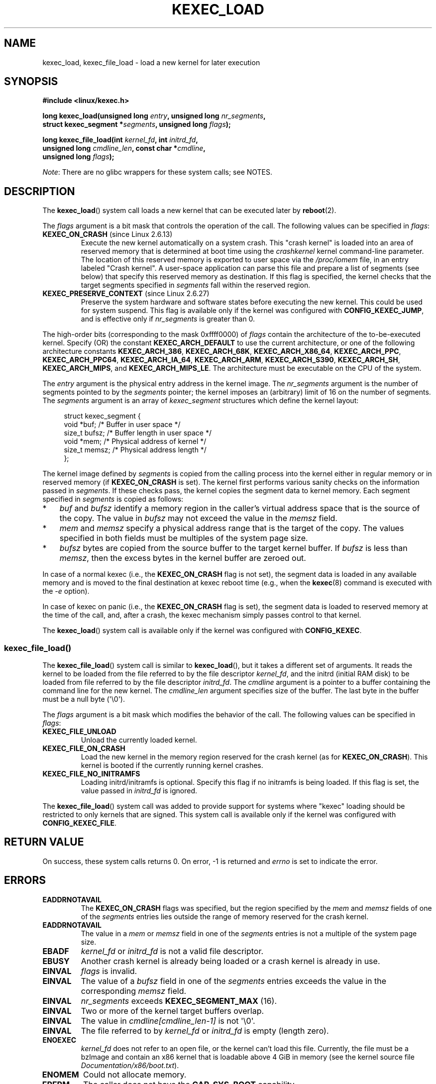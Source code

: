 .\" Copyright (C) 2010 Intel Corporation, Author: Andi Kleen
.\" and Copyright 2014, Vivek Goyal <vgoyal@redhat.com>
.\" and Copyright (c) 2015, Michael Kerrisk <mtk.manpages@gmail.com>
.\"
.\" %%%LICENSE_START(VERBATIM)
.\" Permission is granted to make and distribute verbatim copies of this
.\" manual provided the copyright notice and this permission notice are
.\" preserved on all copies.
.\"
.\" Permission is granted to copy and distribute modified versions of this
.\" manual under the conditions for verbatim copying, provided that the
.\" entire resulting derived work is distributed under the terms of a
.\" permission notice identical to this one.
.\"
.\" Since the Linux kernel and libraries are constantly changing, this
.\" manual page may be incorrect or out-of-date.  The author(s) assume no
.\" responsibility for errors or omissions, or for damages resulting from
.\" the use of the information contained herein.  The author(s) may not
.\" have taken the same level of care in the production of this manual,
.\" which is licensed free of charge, as they might when working
.\" professionally.
.\"
.\" Formatted or processed versions of this manual, if unaccompanied by
.\" the source, must acknowledge the copyright and authors of this work.
.\" %%%LICENSE_END
.\"
.TH KEXEC_LOAD 2 2019-03-06 "Linux" "Linux Programmer's Manual"
.SH NAME
kexec_load, kexec_file_load \- load a new kernel for later execution
.SH SYNOPSIS
.nf
.B #include <linux/kexec.h>
.PP
.BI "long kexec_load(unsigned long " entry ", unsigned long " nr_segments ","
.BI "                struct kexec_segment *" segments \
", unsigned long " flags ");"
.PP
.BI "long kexec_file_load(int " kernel_fd ", int " initrd_fd ","
.BI "                    unsigned long " cmdline_len  \
", const char *" cmdline ","
.BI "                    unsigned long " flags ");"
.fi
.PP
.IR Note :
There are no glibc wrappers for these system calls; see NOTES.
.SH DESCRIPTION
The
.BR kexec_load ()
system call loads a new kernel that can be executed later by
.BR reboot (2).
.PP
The
.I flags
argument is a bit mask that controls the operation of the call.
The following values can be specified in
.IR flags :
.TP
.BR KEXEC_ON_CRASH " (since Linux 2.6.13)"
Execute the new kernel automatically on a system crash.
This "crash kernel" is loaded into an area of reserved memory that
is determined at boot time using the
.I crashkernel
kernel command-line parameter.
The location of this reserved memory is exported to user space via the
.I /proc/iomem
file, in an entry labeled "Crash kernel".
A user-space application can parse this file and prepare a list of
segments (see below) that specify this reserved memory as destination.
If this flag is specified, the kernel checks that the
target segments specified in
.I segments
fall within the reserved region.
.TP
.BR KEXEC_PRESERVE_CONTEXT " (since Linux 2.6.27)"
Preserve the system hardware and
software states before executing the new kernel.
This could be used for system suspend.
This flag is available only if the kernel was configured with
.BR CONFIG_KEXEC_JUMP ,
and is effective only if
.I nr_segments
is greater than 0.
.PP
The high-order bits (corresponding to the mask 0xffff0000) of
.I flags
contain the architecture of the to-be-executed kernel.
Specify (OR) the constant
.B KEXEC_ARCH_DEFAULT
to use the current architecture,
or one of the following architecture constants
.BR KEXEC_ARCH_386 ,
.BR KEXEC_ARCH_68K ,
.BR KEXEC_ARCH_X86_64 ,
.BR KEXEC_ARCH_PPC ,
.BR KEXEC_ARCH_PPC64 ,
.BR KEXEC_ARCH_IA_64 ,
.BR KEXEC_ARCH_ARM ,
.BR KEXEC_ARCH_S390 ,
.BR KEXEC_ARCH_SH ,
.BR KEXEC_ARCH_MIPS ,
and
.BR KEXEC_ARCH_MIPS_LE .
The architecture must be executable on the CPU of the system.
.PP
The
.I entry
argument is the physical entry address in the kernel image.
The
.I nr_segments
argument is the number of segments pointed to by the
.I segments
pointer;
the kernel imposes an (arbitrary) limit of 16 on the number of segments.
The
.I segments
argument is an array of
.I kexec_segment
structures which define the kernel layout:
.PP
.in +4n
.EX
struct kexec_segment {
    void   *buf;        /* Buffer in user space */
    size_t  bufsz;      /* Buffer length in user space */
    void   *mem;        /* Physical address of kernel */
    size_t  memsz;      /* Physical address length */
};
.EE
.in
.PP
The kernel image defined by
.I segments
is copied from the calling process into
the kernel either in regular
memory or in reserved memory (if
.BR KEXEC_ON_CRASH
is set).
The kernel first performs various sanity checks on the
information passed in
.IR segments .
If these checks pass, the kernel copies the segment data to kernel memory.
Each segment specified in
.I segments
is copied as follows:
.IP * 3
.I buf
and
.I bufsz
identify a memory region in the caller's virtual address space
that is the source of the copy.
The value in
.I bufsz
may not exceed the value in the
.I memsz
field.
.IP *
.I mem
and
.I memsz
specify a physical address range that is the target of the copy.
The values specified in both fields must be multiples of
the system page size.
.IP *
.I bufsz
bytes are copied from the source buffer to the target kernel buffer.
If
.I bufsz
is less than
.IR memsz ,
then the excess bytes in the kernel buffer are zeroed out.
.PP
In case of a normal kexec (i.e., the
.BR KEXEC_ON_CRASH
flag is not set), the segment data is loaded in any available memory
and is moved to the final destination at kexec reboot time (e.g., when the
.BR kexec (8)
command is executed with the
.I \-e
option).
.PP
In case of kexec on panic (i.e., the
.BR KEXEC_ON_CRASH
flag is set), the segment data is
loaded to reserved memory at the time of the call, and, after a crash,
the kexec mechanism simply passes control to that kernel.
.PP
The
.BR kexec_load ()
system call is available only if the kernel was configured with
.BR CONFIG_KEXEC .
.SS kexec_file_load()
The
.BR kexec_file_load ()
system call is similar to
.BR kexec_load (),
but it takes a different set of arguments.
It reads the kernel to be loaded from the file referred to by
the file descriptor
.IR kernel_fd ,
and the initrd (initial RAM disk)
to be loaded from file referred to by the file descriptor
.IR initrd_fd .
The
.IR cmdline
argument is a pointer to a buffer containing the command line
for the new kernel.
The
.IR cmdline_len
argument specifies size of the buffer.
The last byte in the buffer must be a null byte (\(aq\e0\(aq).
.PP
The
.IR flags
argument is a bit mask which modifies the behavior of the call.
The following values can be specified in
.IR flags :
.TP
.BR KEXEC_FILE_UNLOAD
Unload the currently loaded kernel.
.TP
.BR KEXEC_FILE_ON_CRASH
Load the new kernel in the memory region reserved for the crash kernel
(as for
.BR KEXEC_ON_CRASH ).
This kernel is booted if the currently running kernel crashes.
.TP
.BR KEXEC_FILE_NO_INITRAMFS
Loading initrd/initramfs is optional.
Specify this flag if no initramfs is being loaded.
If this flag is set, the value passed in
.IR initrd_fd
is ignored.
.PP
The
.BR kexec_file_load ()
.\" See also http://lwn.net/Articles/603116/
system call was added to provide support for systems
where "kexec" loading should be restricted to
only kernels that are signed.
This system call is available only if the kernel was configured with
.BR CONFIG_KEXEC_FILE .
.SH RETURN VALUE
On success, these system calls returns 0.
On error, \-1 is returned and
.I errno
is set to indicate the error.
.SH ERRORS
.TP
.B EADDRNOTAVAIL
.\" See kernel/kexec.::sanity_check_segment_list in the 3.19 kernel source
The
.B KEXEC_ON_CRASH
flags was specified, but the region specified by the
.I mem
and
.I memsz
fields of one of the
.I segments
entries lies outside the range of memory reserved for the crash kernel.
.TP
.B EADDRNOTAVAIL
The value in a
.I mem
or
.I memsz
field in one of the
.I segments
entries is not a multiple of the system page size.
.TP
.B EBADF
.I kernel_fd
or
.I initrd_fd
is not a valid file descriptor.
.TP
.B EBUSY
Another crash kernel is already being loaded
or a crash kernel is already in use.
.TP
.B EINVAL
.I flags
is invalid.
.TP
.B EINVAL
The value of a
.I bufsz
field in one of the
.I segments
entries exceeds the value in the corresponding
.I memsz
field.
.TP
.B EINVAL
.IR nr_segments
exceeds
.BR KEXEC_SEGMENT_MAX
(16).
.TP
.B EINVAL
Two or more of the kernel target buffers overlap.
.TP
.B EINVAL
The value in
.I cmdline[cmdline_len-1]
is not \(aq\e0\(aq.
.TP
.B EINVAL
The file referred to by
.I kernel_fd
or
.I initrd_fd
is empty (length zero).
.TP
.B ENOEXEC
.I kernel_fd
does not refer to an open file, or the kernel can't load this file.
Currently, the file must be a bzImage and contain an x86 kernel that
is loadable above 4\ GiB in memory (see the kernel source file
.IR Documentation/x86/boot.txt ).
.TP
.B ENOMEM
Could not allocate memory.
.TP
.B EPERM
The caller does not have the
.BR CAP_SYS_BOOT
capability.
.SH VERSIONS
The
.BR kexec_load ()
system call first appeared in Linux 2.6.13.
The
.BR kexec_file_load ()
system call first appeared in Linux 3.17.
.SH CONFORMING TO
These system calls are Linux-specific.
.SH NOTES
Currently, there is no glibc support for these system calls.
Call them using
.BR syscall (2).
.SH SEE ALSO
.BR reboot (2),
.BR syscall (2),
.BR kexec (8)
.PP
The kernel source files
.IR Documentation/kdump/kdump.txt
and
.IR Documentation/admin-guide/kernel-parameters.txt
.SH COLOPHON
This page is part of release 5.08 of the Linux
.I man-pages
project.
A description of the project,
information about reporting bugs,
and the latest version of this page,
can be found at
\%https://www.kernel.org/doc/man\-pages/.
